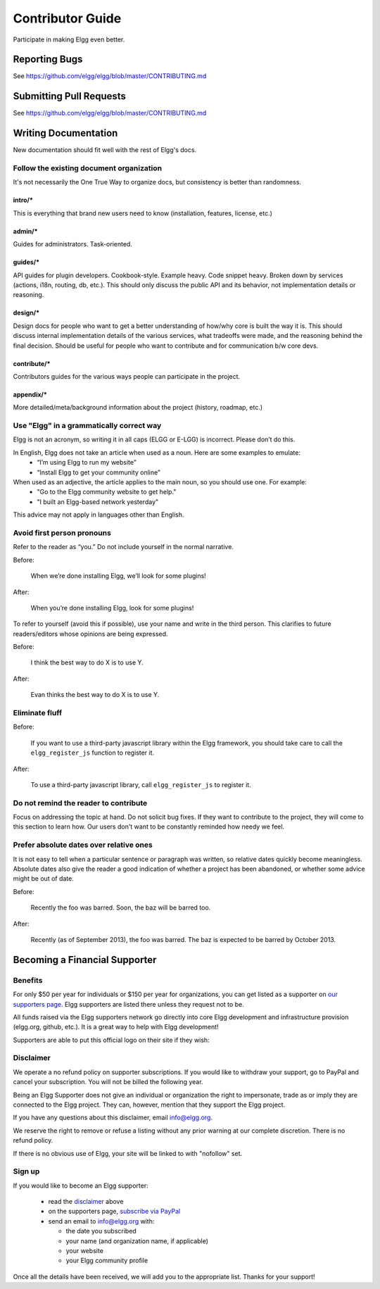 Contributor Guide
#################

Participate in making Elgg even better.


Reporting Bugs
==============

See https://github.com/elgg/elgg/blob/master/CONTRIBUTING.md

Submitting Pull Requests
========================

See https://github.com/elgg/elgg/blob/master/CONTRIBUTING.md

Writing Documentation
=====================

New documentation should fit well with the rest of Elgg's docs.


Follow the existing document organization
-----------------------------------------
It's not necessarily the One True Way to organize docs, but consistency is better than randomness.


intro/*
^^^^^^^
This is everything that brand new users need to know (installation, features, license, etc.)

admin/*
^^^^^^^
Guides for administrators. Task-oriented.

guides/*
^^^^^^^^
API guides for plugin developers. Cookbook-style. Example heavy. Code snippet heavy.
Broken down by services (actions, i18n, routing, db, etc.).
This should only discuss the public API and its behavior, not implementation details or reasoning.

design/*
^^^^^^^^
Design docs for people who want to get a better understanding of how/why core is built the way it is.
This should discuss internal implementation details of the various services, what tradeoffs were made,
and the reasoning behind the final decision. Should be useful for people who want to contribute and
for communication b/w core devs.

contribute/*
^^^^^^^^^^^^
Contributors guides for the various ways people can participate in the project.

appendix/*
^^^^^^^^^^
More detailed/meta/background information about the project (history, roadmap, etc.)


Use "Elgg" in a grammatically correct way
-----------------------------------------
Elgg is not an acronym, so writing it in all caps (ELGG or E-LGG) is incorrect. Please don’t do this.

In English, Elgg does not take an article when used as a noun. Here are some examples to emulate:
 * “I’m using Elgg to run my website”
 * “Install Elgg to get your community online”

When used as an adjective, the article applies to the main noun, so you should use one. For example:
 * "Go to the Elgg community website to get help."
 * "I built an Elgg-based network yesterday"

This advice may not apply in languages other than English.


Avoid first person pronouns
---------------------------
Refer to the reader as “you.” Do not include yourself in the normal narrative.

Before:

    When we’re done installing Elgg, we’ll look for some plugins!

After:

    When you’re done installing Elgg, look for some plugins!

To refer to yourself (avoid this if possible), use your name and write in the third person.
This clarifies to future readers/editors whose opinions are being expressed.

Before:

    I think the best way to do X is to use Y.

After:

    Evan thinks the best way to do X is to use Y.


Eliminate fluff
---------------

Before:

    If you want to use a third-party javascript library within the Elgg framework, you should take care to call the ``elgg_register_js`` function to register it.

After:

    To use a third-party javascript library, call ``elgg_register_js`` to register it.


Do not remind the reader to contribute
--------------------------------------
Focus on addressing the topic at hand. Do not solicit bug fixes.
If they want to contribute to the project, they will come to this section to learn how.
Our users don't want to be constantly reminded how needy we feel.


Prefer absolute dates over relative ones
----------------------------------------
It is not easy to tell when a particular sentence or paragraph was written, so relative dates quickly become meaningless.
Absolute dates also give the reader a good indication of whether a project has been abandoned, or whether some advice might be out of date.

Before:

    Recently the foo was barred. Soon, the baz will be barred too.

After:

    Recently (as of September 2013), the foo was barred.
    The baz is expected to be barred by October 2013.


Becoming a Financial Supporter
==============================

Benefits
--------
For only $50 per year for individuals or $150 per year for organizations,
you can get listed as a supporter on `our supporters page`_.
Elgg supporters are listed there unless they request not to be.

.. _our supporters page: http://elgg.org/supporters.php

All funds raised via the Elgg supporters network go directly into core Elgg development
and infrastructure provision (elgg.org, github, etc.).
It is a great way to help with Elgg development!

Supporters are able to put this official logo on their site if they wish:

.. image:: elgg-supporters.gif
   :alt: Elgg Supporter


Disclaimer
----------
We operate a no refund policy on supporter subscriptions.
If you would like to withdraw your support, go to PayPal and cancel your subscription.
You will not be billed the following year.

Being an Elgg Supporter does not give an individual or organization the right to impersonate,
trade as or imply they are connected to the Elgg project.
They can, however, mention that they support the Elgg project.

If you have any questions about this disclaimer, email info@elgg.org.

We reserve the right to remove or refuse a listing without any prior warning at our complete discretion.
There is no refund policy.

If there is no obvious use of Elgg, your site will be linked to with "nofollow" set.

Sign up
-------
If you would like to become an Elgg supporter:

 * read the disclaimer_ above
 * on the supporters page, `subscribe via PayPal`__
 * send an email to info@elgg.org with:
 
   * the date you subscribed
   * your name (and organization name, if applicable)
   * your website
   * your Elgg community profile
 

__ http://elgg.org/supporter.php

Once all the details have been received, we will add you to the appropriate list. Thanks for your support!
